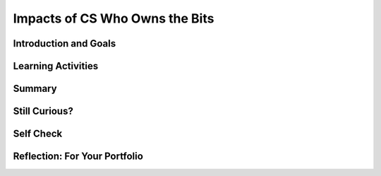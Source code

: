 .. raw:: html 

   <div class="logo-header"  id="student-logo"  > <img class="align-center" src="../_static/Mobile_CSP_Logo_White_transparent.png" width="250px"/> </div>

Impacts of CS Who Owns the Bits
===============================

.. raw:: html

        <div class="MCSP-lesson-content">
    <script>
      $(document).ready(function() {
        generateSummary(EKmapping['7.08']);
        generateHovers();
        Tipped.create('.vocab', function(element) {
        var vocab = $(element).data('id');
        return vocabulary[vocab];
          }, {
            cache: false,
              position: 'topleft'
              });
      });
    
    /*  var vocabulary = { 
        "open access": "unrestricted access and unrestricted reuse",  
        "creative commons": "a set of licenses that allow creators to communicate which rights they reserve, and which rights they waive for the benefit of recipients or other creators",
        "fair use": "limited use of copyrighted material without having to first get permission from the copyright holder",
        "DMCA": "Digital Millennium Copyright Act - US copyright law that criminalizes production and dissemination of technology, devices, or services intended to circumvent measures that control access to copyrighted works",
        "DRM": "digital rights management - various access control technologies that are used to restrict usage of proprietary hardware and copyrighted works",
        "peer-to-peer": "a distributed architecture or network that divides tasks between peers, each of which participate in the application",
        "copyright": "a legal right that grants the creator of an original work exclusive rights for its use and distribution",
        "decentralized": "when the allocation of resources and workload are distributed to individual devices on a network",
        "centralized": "when the resources and workload are coordinated and managed by a centralized computer (server)"
      };      */
    </script>
    <h3 id="est-length">Time Estimate: 135 minutes</h3>

Introduction and Goals
-----------------------

.. raw:: html

    <p>    
	<table>
    <tbody>
      <tr>
		<td valign="top" colspan=2>
		</td>
      </tr>    
      <tr>
        <td valign="top">
			<a href="https://drive.google.com/file/d/1DrdNv5qL6cqaehEBlyRqqUEc5D5XUyWt/view?usp=sharing" target="_blank">
			<img alt="" class="yui-img" src="../_static/assets/img/blowntobits.jpg" style="width:400px;" title=""/></a>
        </td>
        <td valign="top">
			<div><b>Learning Objectives:</b>&nbspI will learn to</div>
			<ul>
			<li>define <span class="hover vocab yui-wk-div" data-id="copyright">copyright</span> and explain what different levels of <span class="hover vocab yui-wk-div" data-id="copyright">copyright</span> mean</li>
			<li>explain the role of the government as it relates to copyrighted materials, specifically the <span class="hover vocab yui-wk-div" data-id="DMCA">Digital Millenium Copyright Act</span></li>
			<li>consider my role as a consumer of digial media in regards to downloads, sharing, and otherwise interacting with <span class="hover vocab yui-wk-div" data-id="copyright">copyrighted</span> material</li>
			<li>consider my role as an app developer in regards to fair use of <span class="hover vocab yui-wk-div" data-id="copyright">copyrighted</span> material</li>
			</ul>
			<div><b>Language Objectives:</b>&nbspI will be able to</div>
			<ul>
			<li>explain how the use of computing can raise legal and ethical concerns</li>
			<li>use target vocabulary, such as <span class="hover vocab yui-wk-div" data-id="creative commons">Creative Commons</span>, <span class="hover vocab yui-wk-div" data-id="fair use">fair use</span>, <span class="hover vocab yui-wk-div" data-id="DRM">DRM</span>, and <span class="hover vocab yui-wk-div" data-id="peer-to-peer">peer-to-peer</span> while describing issuses pertaining to <span class="hover vocab yui-wk-div" data-id="copyright">copyright</span>, with the support of concept definitions from this lesson</li>
			</ul>
        </td>
      </tr>
    </tbody>
    </table>



Learning Activities
--------------------

.. raw:: html

    <p><h3>Chapter 6: Copyright Rebalanced — An Evolution of Rights to Access the Bits</h3>
    <p>This lesson focuses on the question of use and ownership of digital media, including <span class="hover vocab yui-wk-div" data-id="copyright">copyrighted</span> media.  It describes how file sharing algorithms should work and discusses some of the sensational cases in the battle between large media companies and users who use file sharing sites to share music and other media.  Computing can play a role in social and political issues, which often raise legal and ethical concerns, especially if it is used to harm people.</p>
     Material created on a computer is the intellectual property of the creator or an organization. Ease of access and distribution of digitized information raises intellectual property concerns regarding ownership, value, and use. Measures should be taken to safeguard intellectual property, for example by citing work that is used but not your own. The use of material created by someone else without permission and presented as one’s own is plagiarism and may have legal consequences.   Here are examples of legal ways to use materials created by someone else.
	<ul>
		<li style="padding-bottom:5px"><b><span class="hover vocab yui-wk-div" data-id='creative commons'>Creative Commons</span></b>: a public <span class="hover vocab yui-wk-div" data-id='copyright'>copyright</span> license that enables the free distribution of an otherwise <span class="hover vocab yui-wk-div" data-id="copyright">copyrighted</span> work. This is used when the content creator wants to give others the right to share, use, and build upon the work they have created. </li>
		<li style="padding-bottom:5px"><b>Open source software:</b> programs that are made freely available and may be redistributed and modified</li>
 	    <li style="padding-bottom:5px"><b><span class="hover vocab yui-wk-div" data-id='open access'>Open access</span> materials </b>: online research output free of any and all restrictions on access and free of many restrictions on use, such as <span class="hover vocab yui-wk-div" data-id='copyright'>copyright</span> or license restrictions</li>
	</ul>
    <p>Before reading the chapter below, complete the <a href="https://docs.google.com/document/d/1YYyLFl7ZAwQ0QLITECVIDF7pY4W6UjmhXAijTt0QVF8" target="_blank">Anticipation Guide</a> and discuss with your classmates.</p>
    Here are some of the topics covered in the reading.
    <ul style="list-style-position: inside;">
    <li><span class="hover vocab yui-wk-div" data-id='copyright'>Copyright</span></li>
    <li><span class="hover vocab yui-wk-div" data-id='peer-to-peer'>Peer-to-peer</span> architecture/network</li>
    <li>Digital Millennium <span class="hover vocab yui-wk-div" data-id='copyright'>Copyright</span> Act (<span class="hover vocab yui-wk-div" data-id='DMCA'>DMCA</span>)</li>
    <li><span class="hover vocab yui-wk-div" data-id='open access'>Open Access</span> and <span class="hover vocab yui-wk-div" data-id='creative commons'>Creative Commons</span></li>
    <li><span class="hover vocab yui-wk-div" data-id='fair use'>Fair use</span></li>
    </ul>
    <h3>Activity 1: Read Chapter 6</h3>
    <p>
    <!-- Read Chapter 6: <span class="hover vocab yui-wk-div" data-id='Copyright'>Copyright</span> Rebalanced from the &lt;a target=&quot;_blank&quot; href=&quot;http://newbitsbook.com/index.php?title=Chapter_6:_Copyright_Rebalanced&quot;&gt;new Blown to Bits&lt;/a&gt;.-->
      Read  <a href="https://drive.google.com/file/d/1DrdNv5qL6cqaehEBlyRqqUEc5D5XUyWt/view?usp=sharing" target="_blank" title="">Chapter 6 of the updated Blown to Bits</a>. As you read the chapter, complete the <a href="https://docs.google.com/document/d/1vd9lmfDNo-zjgdWoKZck399jPAT3gbr2d7AArk_k8Uk" target="_blank">Concept Bank</a> worksheet. Review the illustration and video (up to 1:45) below to better understand how Napster works.</p>
    <table>
    <tbody><tr>
    <td><a href="assets/img/BtoB_napster_cartoon.png" target="_blank"><img class="yui-img selected" src="../_static/assets/img/BtoB_napster_cartoon.png" width="350"/></a></td>
    <td><iframe allowfullscreen="" frameborder="0" height="315" src="https://www.youtube.com/embed/odPVTQG7IaY" width="560"></iframe></td>
    </tr>
    </tbody></table>
    <h3>Activity 2: Open Access Impacts on Science &amp; Innovation</h3>
    Watch the video below, an interview on paywalls and <span class="hover vocab yui-wk-div" data-id='open access'>open access</span> with NIH (<a href="https://en.wikipedia.org/wiki/National_Institutes_of_Health" target="_blank">National Institutes of Health</a>) Director Francis Collins and inventor Jack Andraka. (Jack Andraka was mentioned in the chapter reading as having used the academic articles Aaron Swartz released in his reseach. <a href="http://www.vancouverobserver.com/world/how-aaron-swartz-paved-way-jack-andrakas-revolutionary-cancer-test" target="_blank">Read more here</a>.) After watching the video, discuss the following questions with your classmates.
    <ul>
    <li style="padding-bottom:5px">Why was it important for Jack Andraka to have access to research articles? In what ways did he use the articles?</li>
    <li style="padding-bottom:5px">How does the NIH policy align with <span class="hover vocab yui-wk-div" data-id='open access'>Open Access</span> and <span class="hover vocab yui-wk-div" data-id='creative commons'>Creative Commons</span> licenses?</li>
    <li style="padding-bottom:5px">This is the <a href="https://obamawhitehouse.archives.gov/the-press-office/2013/05/09/executive-order-making-open-and-machine-readable-new-default-government-" target="_blank">executive order</a> mentioned in the video. What are the benefits it cites to having <span class="hover vocab yui-wk-div" data-id='open access'>open access</span> to government data?</li>
    </ul>
    <iframe allowfullscreen="" frameborder="0" height="480" mozallowfullscreen="" src="//commons.wikimedia.org/wiki/File:How_Open_Access_Empowered_a_16-Year-Old_to_Make_Cancer_Breakthrough.ogv?embedplayer=yes" webkitallowfullscreen="" width="854"></iframe>
    

Summary
--------

.. raw:: html

    <p>
    In this lesson, you learned how to:
      <div id="summarylist">
    </div>

Still Curious?
---------------

.. raw:: html

    <p>
    <ul>
    <li style="padding-bottom:5px">This <a href="https://youtu.be/8tWhKeb-fUQ" target="_blank">music video on <span class="hover vocab yui-wk-div" data-id='copyright'>copyright</span> and <span class="hover vocab yui-wk-div" data-id='fair use'>fair use</span></a> has a catchy tune and lots of good information!</li>
    <li style="padding-bottom:5px"><span class="hover vocab yui-wk-div" data-id='open access'>Open access</span> can include <span class="hover vocab yui-wk-div" data-id='creative commons'>Creative Commons</span> licenses, but can also have fewer restrictions on them. Read more about <a href="https://en.wikipedia.org/wiki/Open_access" target="_blank"><span class="hover vocab yui-wk-div" data-id='open access'>Open Access</span></a> on Wikipedia and about the different types of <a href="https://creativecommons.org/" target="_blank"><span class="hover vocab yui-wk-div" data-id='creative commons'>Creative Commons</span> licenses</a>.</li>
    <li style="padding-bottom:5px">Want to learn more about <b>Napster</b>? AOL created a documentary called <i>Downloaded</i> about how it started, evolved with the court case, and eventually folded. You can watch the first 15 minutes on <a href="https://www.youtube.com/watch?v=kSZqkn9hT5w" target="_blank">YouTube</a>.</li>
    <li style="padding-bottom:5px">Owners of copyrighted works can file complaints with various types of sharing services such as YouTube to have material removed. These complaints are available at <a href="https://lumendatabase.org/" target="_blank">LumenDatabase.org</a>, formerly known as ChillingEffects.org. Try a search similar to the one mentioned in the book ("download [movie or song name]"). Then, look through the search results page for a notice about results being removed from <span class="hover vocab yui-wk-div" data-id='DMCA'>DMCA</span> complaints. Google's search results link to each of the complaints in Lumen.</li>
    </ul>    

Self Check
-----------

.. raw:: html

    <p>
	Here is a table of the technical terms introduced in this lesson. Hover over the terms to review the definitions.
    <table align="center">
    <tbody>
    <tr>
    <td><span class="hover vocab yui-wk-div" data-id="open access">open access</span>
    <br/><span class="hover vocab yui-wk-div" data-id="creative commons">Creative Commons</span>
    <br/><span class="hover vocab yui-wk-div" data-id="fair use">fair use</span>
    <br/><span class="hover vocab yui-wk-div" data-id="DMCA">DMCA</span>
    <td><span class="hover vocab yui-wk-div" data-id="peer-to-peer">peer-to-peer</span>
    <br/><span class="hover vocab yui-wk-div" data-id="copyright">copyright</span>
    <br/><span class="hover vocab yui-wk-div" data-id="decentralized">decentralized network</span>
    <br/><span class="hover vocab yui-wk-div" data-id="centralized">centralized network</span>
    <br/><span class="hover vocab yui-wk-div" data-id="DRM">DRM</span></td>
    </tr>
    </tbody>
    </table>
    

Reflection: For Your Portfolio
-------------------------------

.. raw:: html

    <p><div class="yui-wk-div" id="portfolio">
    <p>Answer the following portfolio reflection questions as directed by your instructor. Questions are also available in this <a href="https://docs.google.com/document/d/1BsruXkeBWgaH8oYq_q3OkIbK8QmfpccpJamvQgVZzko/edit?usp=sharing" target="_blank">Google Doc</a> where you may use File/Make a Copy to make your own editable copy.</p>
    <div style="align-items:center;"><iframe class="portfolioQuestions" scrolling="yes" src="https://docs.google.com/document/d/e/2PACX-1vQO0l_FcwlgHexZq9-zCpZYLflKsL9EFpQoKve0sKgpzCiFJDMyTnYTdqzJU5vJIe7aFEUtrxakj6NJ/pub?embedded=true" style="height:30em;width:100%"></iframe></div>
    </div>
    </div>